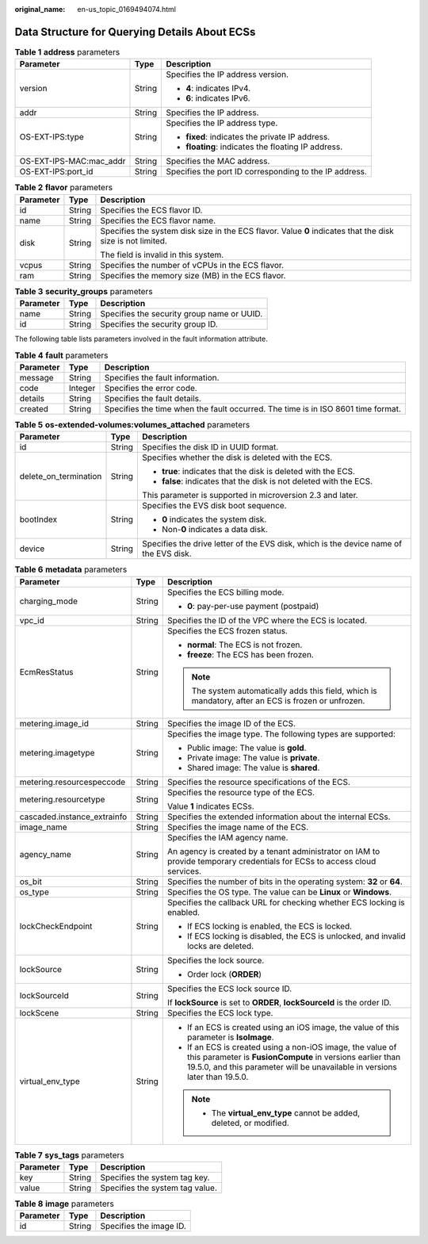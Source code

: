 :original_name: en-us_topic_0169494074.html

.. _en-us_topic_0169494074:

Data Structure for Querying Details About ECSs
==============================================

.. _en-us_topic_0169494074__en-us_topic_0057972887_table23553967:

.. table:: **Table 1** **address** parameters

   +-------------------------+-----------------------+--------------------------------------------------------+
   | Parameter               | Type                  | Description                                            |
   +=========================+=======================+========================================================+
   | version                 | String                | Specifies the IP address version.                      |
   |                         |                       |                                                        |
   |                         |                       | -  **4**: indicates IPv4.                              |
   |                         |                       | -  **6**: indicates IPv6.                              |
   +-------------------------+-----------------------+--------------------------------------------------------+
   | addr                    | String                | Specifies the IP address.                              |
   +-------------------------+-----------------------+--------------------------------------------------------+
   | OS-EXT-IPS:type         | String                | Specifies the IP address type.                         |
   |                         |                       |                                                        |
   |                         |                       | -  **fixed**: indicates the private IP address.        |
   |                         |                       | -  **floating**: indicates the floating IP address.    |
   +-------------------------+-----------------------+--------------------------------------------------------+
   | OS-EXT-IPS-MAC:mac_addr | String                | Specifies the MAC address.                             |
   +-------------------------+-----------------------+--------------------------------------------------------+
   | OS-EXT-IPS:port_id      | String                | Specifies the port ID corresponding to the IP address. |
   +-------------------------+-----------------------+--------------------------------------------------------+

.. _en-us_topic_0169494074__en-us_topic_0057972887_table41869715:

.. table:: **Table 2** **flavor** parameters

   +-----------------------+-----------------------+------------------------------------------------------------------------------------------------------------+
   | Parameter             | Type                  | Description                                                                                                |
   +=======================+=======================+============================================================================================================+
   | id                    | String                | Specifies the ECS flavor ID.                                                                               |
   +-----------------------+-----------------------+------------------------------------------------------------------------------------------------------------+
   | name                  | String                | Specifies the ECS flavor name.                                                                             |
   +-----------------------+-----------------------+------------------------------------------------------------------------------------------------------------+
   | disk                  | String                | Specifies the system disk size in the ECS flavor. Value **0** indicates that the disk size is not limited. |
   |                       |                       |                                                                                                            |
   |                       |                       | The field is invalid in this system.                                                                       |
   +-----------------------+-----------------------+------------------------------------------------------------------------------------------------------------+
   | vcpus                 | String                | Specifies the number of vCPUs in the ECS flavor.                                                           |
   +-----------------------+-----------------------+------------------------------------------------------------------------------------------------------------+
   | ram                   | String                | Specifies the memory size (MB) in the ECS flavor.                                                          |
   +-----------------------+-----------------------+------------------------------------------------------------------------------------------------------------+

.. _en-us_topic_0169494074__en-us_topic_0057972887_table38168783:

.. table:: **Table 3** **security_groups** parameters

   ========= ====== ==========================================
   Parameter Type   Description
   ========= ====== ==========================================
   name      String Specifies the security group name or UUID.
   id        String Specifies the security group ID.
   ========= ====== ==========================================

The following table lists parameters involved in the fault information attribute.

.. _en-us_topic_0169494074__en-us_topic_0057972887_table37121720:

.. table:: **Table 4** **fault** parameters

   +-----------+---------+----------------------------------------------------------------------------------+
   | Parameter | Type    | Description                                                                      |
   +===========+=========+==================================================================================+
   | message   | String  | Specifies the fault information.                                                 |
   +-----------+---------+----------------------------------------------------------------------------------+
   | code      | Integer | Specifies the error code.                                                        |
   +-----------+---------+----------------------------------------------------------------------------------+
   | details   | String  | Specifies the fault details.                                                     |
   +-----------+---------+----------------------------------------------------------------------------------+
   | created   | String  | Specifies the time when the fault occurred. The time is in ISO 8601 time format. |
   +-----------+---------+----------------------------------------------------------------------------------+

.. _en-us_topic_0169494074__en-us_topic_0057972887_table33871262:

.. table:: **Table 5** **os-extended-volumes:volumes_attached** parameters

   +-----------------------+-----------------------+---------------------------------------------------------------------------------------+
   | Parameter             | Type                  | Description                                                                           |
   +=======================+=======================+=======================================================================================+
   | id                    | String                | Specifies the disk ID in UUID format.                                                 |
   +-----------------------+-----------------------+---------------------------------------------------------------------------------------+
   | delete_on_termination | String                | Specifies whether the disk is deleted with the ECS.                                   |
   |                       |                       |                                                                                       |
   |                       |                       | -  **true**: indicates that the disk is deleted with the ECS.                         |
   |                       |                       | -  **false**: indicates that the disk is not deleted with the ECS.                    |
   |                       |                       |                                                                                       |
   |                       |                       | This parameter is supported in microversion 2.3 and later.                            |
   +-----------------------+-----------------------+---------------------------------------------------------------------------------------+
   | bootIndex             | String                | Specifies the EVS disk boot sequence.                                                 |
   |                       |                       |                                                                                       |
   |                       |                       | -  **0** indicates the system disk.                                                   |
   |                       |                       | -  Non-**0** indicates a data disk.                                                   |
   +-----------------------+-----------------------+---------------------------------------------------------------------------------------+
   | device                | String                | Specifies the drive letter of the EVS disk, which is the device name of the EVS disk. |
   +-----------------------+-----------------------+---------------------------------------------------------------------------------------+

.. _en-us_topic_0169494074__table537485761711:

.. table:: **Table 6** **metadata** parameters

   +-----------------------------+-----------------------+--------------------------------------------------------------------------------------------------------------------------------------------------------------------------------------------------------+
   | Parameter                   | Type                  | Description                                                                                                                                                                                            |
   +=============================+=======================+========================================================================================================================================================================================================+
   | charging_mode               | String                | Specifies the ECS billing mode.                                                                                                                                                                        |
   |                             |                       |                                                                                                                                                                                                        |
   |                             |                       | -  **0**: pay-per-use payment (postpaid)                                                                                                                                                               |
   +-----------------------------+-----------------------+--------------------------------------------------------------------------------------------------------------------------------------------------------------------------------------------------------+
   | vpc_id                      | String                | Specifies the ID of the VPC where the ECS is located.                                                                                                                                                  |
   +-----------------------------+-----------------------+--------------------------------------------------------------------------------------------------------------------------------------------------------------------------------------------------------+
   | EcmResStatus                | String                | Specifies the ECS frozen status.                                                                                                                                                                       |
   |                             |                       |                                                                                                                                                                                                        |
   |                             |                       | -  **normal**: The ECS is not frozen.                                                                                                                                                                  |
   |                             |                       | -  **freeze**: The ECS has been frozen.                                                                                                                                                                |
   |                             |                       |                                                                                                                                                                                                        |
   |                             |                       | .. note::                                                                                                                                                                                              |
   |                             |                       |                                                                                                                                                                                                        |
   |                             |                       |    The system automatically adds this field, which is mandatory, after an ECS is frozen or unfrozen.                                                                                                   |
   +-----------------------------+-----------------------+--------------------------------------------------------------------------------------------------------------------------------------------------------------------------------------------------------+
   | metering.image_id           | String                | Specifies the image ID of the ECS.                                                                                                                                                                     |
   +-----------------------------+-----------------------+--------------------------------------------------------------------------------------------------------------------------------------------------------------------------------------------------------+
   | metering.imagetype          | String                | Specifies the image type. The following types are supported:                                                                                                                                           |
   |                             |                       |                                                                                                                                                                                                        |
   |                             |                       | -  Public image: The value is **gold**.                                                                                                                                                                |
   |                             |                       | -  Private image: The value is **private**.                                                                                                                                                            |
   |                             |                       | -  Shared image: The value is **shared**.                                                                                                                                                              |
   +-----------------------------+-----------------------+--------------------------------------------------------------------------------------------------------------------------------------------------------------------------------------------------------+
   | metering.resourcespeccode   | String                | Specifies the resource specifications of the ECS.                                                                                                                                                      |
   +-----------------------------+-----------------------+--------------------------------------------------------------------------------------------------------------------------------------------------------------------------------------------------------+
   | metering.resourcetype       | String                | Specifies the resource type of the ECS.                                                                                                                                                                |
   |                             |                       |                                                                                                                                                                                                        |
   |                             |                       | Value **1** indicates ECSs.                                                                                                                                                                            |
   +-----------------------------+-----------------------+--------------------------------------------------------------------------------------------------------------------------------------------------------------------------------------------------------+
   | cascaded.instance_extrainfo | String                | Specifies the extended information about the internal ECSs.                                                                                                                                            |
   +-----------------------------+-----------------------+--------------------------------------------------------------------------------------------------------------------------------------------------------------------------------------------------------+
   | image_name                  | String                | Specifies the image name of the ECS.                                                                                                                                                                   |
   +-----------------------------+-----------------------+--------------------------------------------------------------------------------------------------------------------------------------------------------------------------------------------------------+
   | agency_name                 | String                | Specifies the IAM agency name.                                                                                                                                                                         |
   |                             |                       |                                                                                                                                                                                                        |
   |                             |                       | An agency is created by a tenant administrator on IAM to provide temporary credentials for ECSs to access cloud services.                                                                              |
   +-----------------------------+-----------------------+--------------------------------------------------------------------------------------------------------------------------------------------------------------------------------------------------------+
   | os_bit                      | String                | Specifies the number of bits in the operating system: **32** or **64**.                                                                                                                                |
   +-----------------------------+-----------------------+--------------------------------------------------------------------------------------------------------------------------------------------------------------------------------------------------------+
   | os_type                     | String                | Specifies the OS type. The value can be **Linux** or **Windows**.                                                                                                                                      |
   +-----------------------------+-----------------------+--------------------------------------------------------------------------------------------------------------------------------------------------------------------------------------------------------+
   | lockCheckEndpoint           | String                | Specifies the callback URL for checking whether ECS locking is enabled.                                                                                                                                |
   |                             |                       |                                                                                                                                                                                                        |
   |                             |                       | -  If ECS locking is enabled, the ECS is locked.                                                                                                                                                       |
   |                             |                       | -  If ECS locking is disabled, the ECS is unlocked, and invalid locks are deleted.                                                                                                                     |
   +-----------------------------+-----------------------+--------------------------------------------------------------------------------------------------------------------------------------------------------------------------------------------------------+
   | lockSource                  | String                | Specifies the lock source.                                                                                                                                                                             |
   |                             |                       |                                                                                                                                                                                                        |
   |                             |                       | -  Order lock (**ORDER**)                                                                                                                                                                              |
   +-----------------------------+-----------------------+--------------------------------------------------------------------------------------------------------------------------------------------------------------------------------------------------------+
   | lockSourceId                | String                | Specifies the ECS lock source ID.                                                                                                                                                                      |
   |                             |                       |                                                                                                                                                                                                        |
   |                             |                       | If **lockSource** is set to **ORDER**, **lockSourceId** is the order ID.                                                                                                                               |
   +-----------------------------+-----------------------+--------------------------------------------------------------------------------------------------------------------------------------------------------------------------------------------------------+
   | lockScene                   | String                | Specifies the ECS lock type.                                                                                                                                                                           |
   +-----------------------------+-----------------------+--------------------------------------------------------------------------------------------------------------------------------------------------------------------------------------------------------+
   | virtual_env_type            | String                | -  If an ECS is created using an iOS image, the value of this parameter is **IsoImage**.                                                                                                               |
   |                             |                       | -  If an ECS is created using a non-iOS image, the value of this parameter is **FusionCompute** in versions earlier than 19.5.0, and this parameter will be unavailable in versions later than 19.5.0. |
   |                             |                       |                                                                                                                                                                                                        |
   |                             |                       | .. note::                                                                                                                                                                                              |
   |                             |                       |                                                                                                                                                                                                        |
   |                             |                       |    -  The **virtual_env_type** cannot be added, deleted, or modified.                                                                                                                                  |
   +-----------------------------+-----------------------+--------------------------------------------------------------------------------------------------------------------------------------------------------------------------------------------------------+

.. _en-us_topic_0169494074__table6690227839:

.. table:: **Table 7** **sys_tags** parameters

   ========= ====== ===============================
   Parameter Type   Description
   ========= ====== ===============================
   key       String Specifies the system tag key.
   value     String Specifies the system tag value.
   ========= ====== ===============================

.. _en-us_topic_0169494074__table173259974818:

.. table:: **Table 8** **image** parameters

   ========= ====== =======================
   Parameter Type   Description
   ========= ====== =======================
   id        String Specifies the image ID.
   ========= ====== =======================

